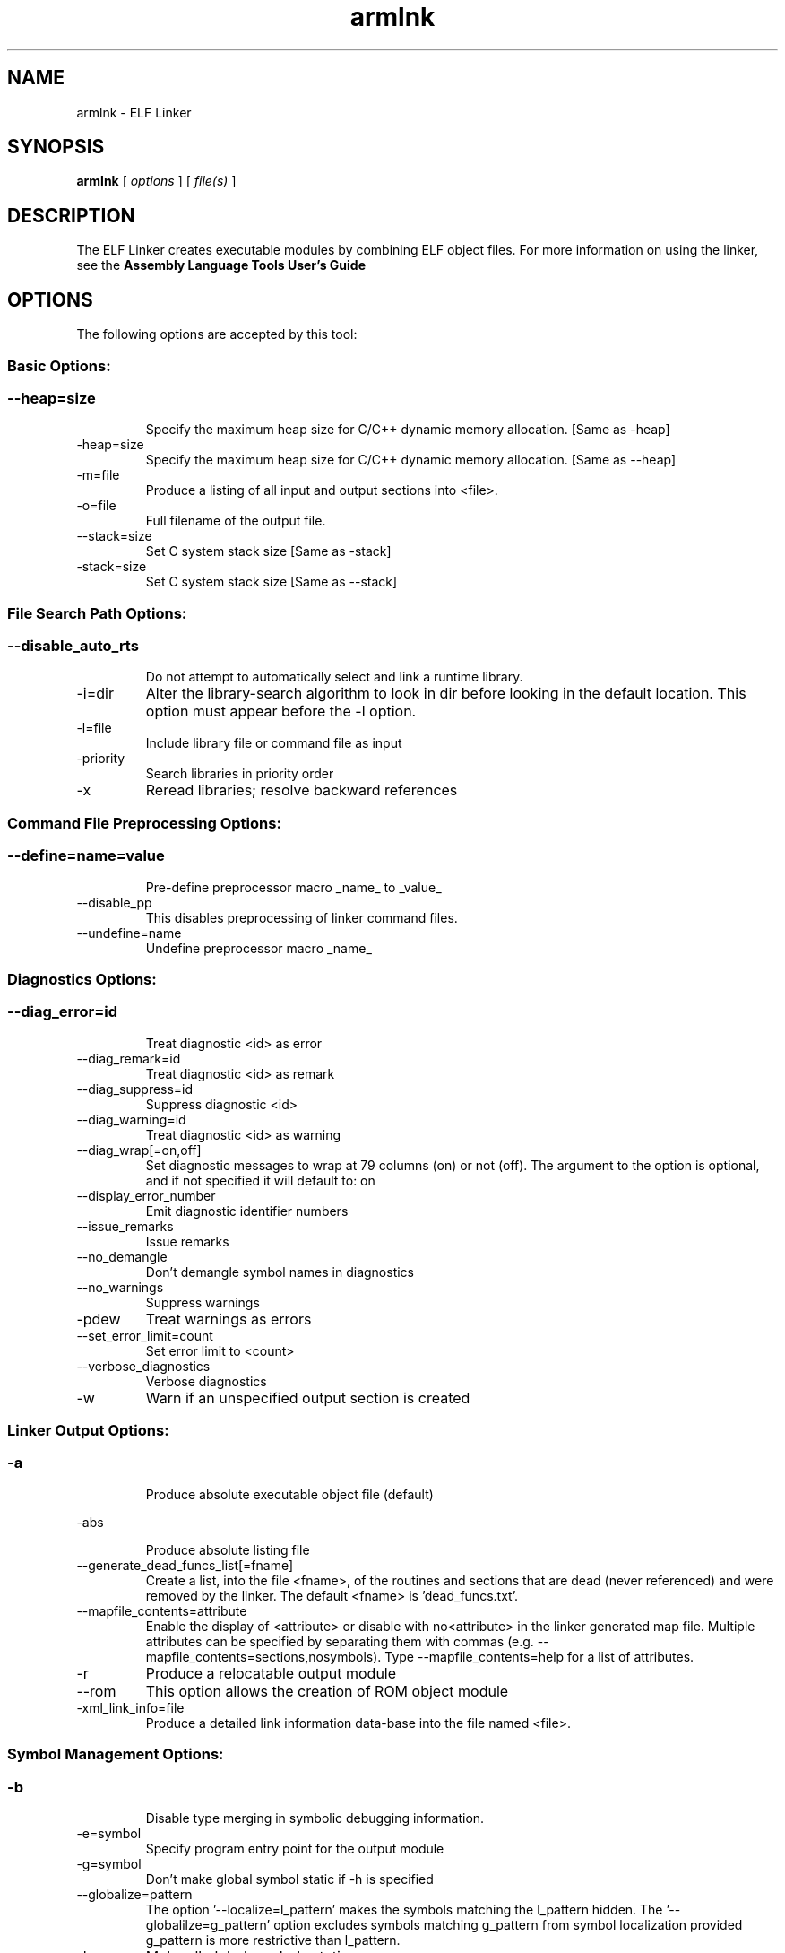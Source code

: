 .bd B 3
.TH armlnk 1 "Oct 11, 2013" "TI Tools" "TI Code Generation Tools"
.SH NAME
armlnk - ELF Linker
.SH SYNOPSIS
.B armlnk
[
.I options
] [
.I file(s)
]
.SH DESCRIPTION
The ELF Linker creates executable modules by combining ELF object files.  For more information on using the linker, see the 
.B Assembly Language Tools User's Guide

.SH OPTIONS
The following options are accepted by this tool:
.SS Basic Options:
.SS
.TP
--heap=size
Specify the maximum heap size for C/C++ dynamic memory allocation. [Same as -heap]
.TP
-heap=size
Specify the maximum heap size for C/C++ dynamic memory allocation. [Same as --heap]
.TP
-m=file
Produce a listing of all input and output sections into <file>.
.TP
-o=file
Full filename of the output file.
.TP
--stack=size
Set C system stack size [Same as -stack]
.TP
-stack=size
Set C system stack size [Same as --stack]
.SS File Search Path Options:
.SS
.TP
--disable_auto_rts
Do not attempt to automatically select and link a runtime library.
.TP
-i=dir
Alter the library-search algorithm to look in dir before looking in the default location.  This option must appear before the -l option.
.TP
-l=file
Include library file or command file as input
.TP
-priority
Search libraries in priority order
.TP
-x
Reread libraries; resolve backward references
.SS Command File Preprocessing Options:
.SS
.TP
--define=name=value
Pre-define preprocessor macro _name_ to _value_
.TP
--disable_pp
This disables preprocessing of linker command files.
.TP
--undefine=name
Undefine preprocessor macro _name_
.SS Diagnostics Options:
.SS
.TP
--diag_error=id
Treat diagnostic <id> as error
.TP
--diag_remark=id
Treat diagnostic <id> as remark
.TP
--diag_suppress=id
Suppress diagnostic <id>
.TP
--diag_warning=id
Treat diagnostic <id> as warning
.TP
--diag_wrap[=on,off]
Set diagnostic messages to wrap at 79 columns (on) or not (off). The argument to the option is optional, and if not specified it will default to: on
.TP
--display_error_number
Emit diagnostic identifier numbers
.TP
--issue_remarks
Issue remarks
.TP
--no_demangle
Don't demangle symbol names in diagnostics
.TP
--no_warnings
Suppress warnings
.TP
-pdew
Treat warnings as errors
.TP
--set_error_limit=count
Set error limit to <count>
.TP
--verbose_diagnostics
Verbose diagnostics
.TP
-w
Warn if an unspecified output section is created
.SS Linker Output Options:
.SS
.TP
-a
Produce absolute executable object file (default)
.TP
-abs
Produce absolute listing file
.TP
--generate_dead_funcs_list[=fname]
Create a list, into the file <fname>, of the routines and sections that are dead (never referenced) and were removed by the linker.  The default <fname> is 'dead_funcs.txt'.
.TP
--mapfile_contents=attribute
Enable the display of <attribute> or disable with no<attribute> in the linker generated map file.  Multiple attributes can be specified by separating them with commas (e.g. --mapfile_contents=sections,nosymbols).  Type --mapfile_contents=help for a list of attributes.
.TP
-r
Produce a relocatable output module
.TP
--rom
This option allows the creation of ROM object module
.TP
-xml_link_info=file
Produce a detailed link information data-base into the file named <file>.
.SS Symbol Management Options:
.SS
.TP
-b
Disable type merging in symbolic debugging information.
.TP
-e=symbol
Specify program entry point for the output module
.TP
-g=symbol
Don't make global symbol static if -h is specified
.TP
--globalize=pattern
The option '--localize=l_pattern' makes the symbols matching the l_pattern hidden. The '--globalilze=g_pattern' option excludes symbols matching g_pattern from symbol localization provided g_pattern is more restrictive than l_pattern. 
.TP
-h
Make all global symbols static
.TP
--hide=pattern
Hide the symbols matching the pattern by changing the name to empty string
.TP
--localize=pattern
Given a symbol name pattern, make all the symbols matching this pattern local
.TP
--retain=sym_or_scn_spec
When --unused_section_elimination is enabled, the ELF linker does not include a section in the final link if it is not needed in the executable to resolve references. This option can be used to tell the linker to retain a list of sections that would otherwise be not retained. This option accepts the wild cards '*' and '?' and when wild cards are used, the argument should be in quotes. The following option parameters are accepted:

--retain=symbol_spec retains sections that define symbol matching the argument. For ex, --retain='init*' retains sections that define symbols that start with 'init'. User may not specify --retain='*'.

--retain=file_spec(scn_spec [,scn_spec ...]) retains sections matching scn_spec(s) from files matching file_spec. For ex, the argument '*(.initvec)' causes the linker to retain .initvec sections from all input files.

NOTE: User can specify --retain='*(*)' to retain all the sections from all the input object files. Note that this does not prevent sections from library members from being optimized out. If you want to totally disable unused section elimination, please use --unused_section_elimination=off.

--retain=ar_spec<mem_spec, [mem_spec ...]>(scn_spec, [scn_spec ...]) retains sections matching scn_spec(s) from members matching mem_spec(s) from archive files matching ar_spec. For ex, rts32eabi.lib<printf.obj>(.text) causes the linker to retain .text section from printf.obj in rts32eabi.lib. If the library is specified with -l option (-lrts32eabi.lib) the library search path is used to search the library. User may not specify '*<*>(*)'. 
.TP
-s
Strip symbol table and line number entries
.TP
-scanlibs
Check whether symbol definitions that are pulled into the link are duplicated in any of the libraries included in the build.  This information is typically ignored as the linker will pull in the first definition it encounters.
.TP
-u=sym
Add <sym> to symbol table as an unresolved symbol
.TP
--unhide=pattern
The option --hide=hide_pattern makes the symbols matching the hide_pattern hidden. The --unhide=unhide_pattern option excludes symbols matching unhide_pattern from symbol hiding provided unhide_pattern is more restrictive than hide_pattern. 
.SS Runtime Environment Options:
.SS
.TP
--args=size
Set C argc/argv memory size
.TP
--be32
Link big-endian code in be-32 format
.TP
--be8
Link big-endian code in be-8 format
.TP
-c
Link using ROM autoinitialization model
.TP
-cr
Link using RAM autoinitialization model
.TP
-f=value
Set the default fill value for filling holes in output sections.
.TP
--trampolines[=on,off]
Generate far call trampolines The argument to the option is optional, and if not specified it will default to: on
.SS Linktime Optimization Options:
.SS
.TP
--cinit_compression[=compression_kind]
Specify the compression to apply to the c auto initialization data The argument to the option is optional, and if not specified it will default to: rle
.TP
--compress_dwarf[=on,off]
Aggressively reduce the size of the DWARF information.  When this option used, the DWARF information is parsed and examined to look for and eliminate duplicate types, and builds a .debug_abbrev table for the whole program. The argument to the option is optional, and if not specified it will default to: on
.TP
--copy_compression[=compression_kind]
Overlays can be managed by using linker generated copy tables. To save ROM space, the linker can compress the data copied by copy tables. The compressed data is decompressed during copy. The argument to the option is optional, and if not specified it will default to: rle
.TP
--unused_section_elimination[=on,off]
In order to minimize memory use, the linker does not include a section that is not needed to resolve any references in the final executable. --unused_section_elimination=off can be used to disable this optimization. The argument to the option is optional, and if not specified it will default to: on
.SS Miscellaneous Options:
.SS
.TP
-help
Display usage information.  Followed by another option, will display detailed information on that option. [Same as --help]
.TP
--help
Display usage information.  Followed by another option, will display detailed information on that option. [Same as -help]
.TP
-j
Disable conditional linking; ignore all .clink directives.
.TP
--minimize_trampolines[=postorder,off]
This option attempts to place sections so as to minimize the number of far call trampolines required, possibly at the expense of optimal memory packing. The argument selects a heuristic to use. The 'postorder' heuristic attempts to place functions before their callers so that the PC-relative offset is known when the caller is placed. The argument to the option is optional, and if not specified it will default to: postorder
.TP
--preferred_order=function
Insert a function into the preferred function order list for placement.  Functions that are close to each other in the preferred function order list will tend to be placed close together (increase program locality between them).  Static functions of the same name can be distinguished from each other by prefixing the function name with the path and file in which the function is defined followed by a ':' character to delimit the beginning of the function name.
.TP
--strict_compatibility[=on,off]
Strict compatibility checking The argument to the option is optional, and if not specified it will default to: on
.TP
--trampoline_min_spacing=size
When trampoline reservations are spaced more closely than this limit, try to make them adjacent.  A higher value minimizes fragmentation, but may result in more trampolines. A lower value may reduce trampolines, at the expense of fragmentation and linker running time.  Specifying 0 for this option disables coalescing.  The default is 16K.
.TP
--zero_init[=on,off]
This option indicates that the linker should generate compressed cinit table records that zero initializes ELF uninitialized sections during boot. This option is ignored if --rom_model option is not specified. The argument to the option is optional, and if not specified it will default to: on
.SH EXIT STATUS
The following error values are returned:
.PD 0
.TP 10
.B 0
Successful completion.
.TP
.B >0
Unsuccessful completion; an error occured.
.PD
.SH COPYRIGHT
.TP
Copyright (c) 2013, Texas Instruments, Inc.
